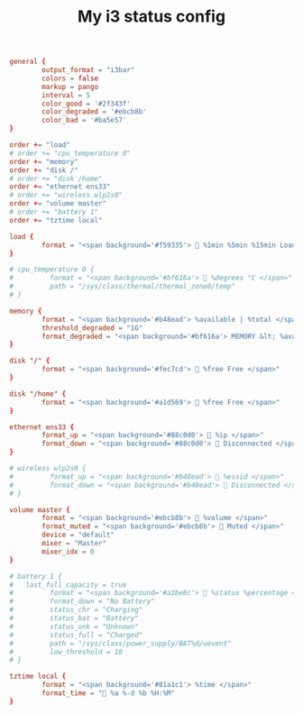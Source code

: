 #+TITLE: My i3 status config
#+PROPERTY: header-args :tangle ./config

#+begin_src conf
general {
        output_format = "i3bar"
        colors = false
        markup = pango
        interval = 5
        color_good = '#2f343f'
		color_degraded = '#ebcb8b'
		color_bad = '#ba5e57'
}

order += "load"
# order += "cpu_temperature 0"
order += "memory"
order += "disk /"
# order += "disk /home"
order += "ethernet ens33"
# order += "wireless wlp2s0"
order += "volume master"
# order += "battery 1"
order += "tztime local"
      
load {
        format = "<span background='#f59335'>  %1min %5min %15min Load </span>"
}

# cpu_temperature 0 {
#         format = "<span background='#bf616a'>  %degrees °C </span>"
#         path = "/sys/class/thermal/thermal_zone0/temp"
# }
 
memory {
        format = "<span background='#b48ead'> %available | %total </span>"
        threshold_degraded = "1G"
        format_degraded = "<span background='#bf616a'> MEMORY &lt; %available </span>"
}

disk "/" {
        format = "<span background='#fec7cd'>  %free Free </span>"
}

disk "/home" {
        format = "<span background='#a1d569'>  %free Free </span>"
}

ethernet ens33 {
        format_up = "<span background='#88c0d0'>  %ip </span>"
        format_down = "<span background='#88c0d0'>  Disconnected </span>"
}

# wireless wlp2s0 {
#         format_up = "<span background='#b48ead'>  %essid </span>"
#         format_down = "<span background='#b48ead'>  Disconnected </span>"
# }

volume master {
        format = "<span background='#ebcb8b'>  %volume </span>"
        format_muted = "<span background='#ebcb8b'>  Muted </span>"
        device = "default"
        mixer = "Master"
        mixer_idx = 0
}

# battery 1 {
# 	last_full_capacity = true
#         format = "<span background='#a3be8c'>  %status %percentage </span>"
#         format_down = "No Battery"
#         status_chr = "Charging"
#         status_bat = "Battery"
#         status_unk = "Unknown"
#         status_full = "Charged"
#         path = "/sys/class/power_supply/BAT%d/uevent"
#         low_threshold = 10
# }

tztime local {
		format = "<span background='#81a1c1'> %time </span>"
		format_time = " %a %-d %b %H:%M"
}
#+end_src

